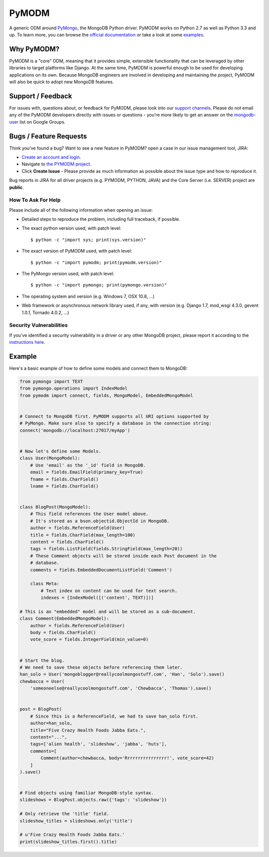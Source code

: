 ======
PyMODM
======


.. image:: https://readthedocs.org/projects/pymodm/badge/?version=stable
   :alt: Documentation
   :target: http://pymodm.readthedocs.io/en/stable/?badge=stable

.. image:: https://travis-ci.org/mongodb/pymodm.svg?branch=master
   :alt: View build status
   :target: https://travis-ci.org/mongodb/pymodm

.. image:: https://badges.gitter.im/mongodb/pymodm.svg
   :alt: Join the chat at https://gitter.im/mongodb/pymodm
   :target: https://gitter.im/mongodb/pymodm?utm_source=badge&utm_medium=badge&utm_campaign=pr-badge&utm_content=badge

A generic ODM around PyMongo_, the MongoDB Python driver. PyMODM works on Python
2.7 as well as Python 3.3 and up. To learn more, you can browse the `official
documentation`_ or take a look at some `examples`_.

.. _PyMongo: https://pypi.python.org/pypi/pymongo
.. _official documentation: http://pymodm.readthedocs.io/en/stable
.. _examples: https://github.com/mongodb/pymodm/tree/master/example

Why PyMODM?
===========

PyMODM is a "core" ODM, meaning that it provides simple, extensible
functionality that can be leveraged by other libraries to target platforms like
Django. At the same time, PyMODM is powerful enough to be used for developing
applications on its own. Because MongoDB engineers are involved in developing
and maintaining the project, PyMODM will also be quick to adopt new MongoDB
features.

Support / Feedback
==================

For issues with, questions about, or feedback for PyMODM, please look into
our `support channels <http://www.mongodb.org/about/support>`_. Please do not
email any of the PyMODM developers directly with issues or questions -
you're more likely to get an answer on the `mongodb-user
<http://groups.google.com/group/mongodb-user>`_ list on Google Groups.

Bugs / Feature Requests
=======================

Think you’ve found a bug? Want to see a new feature in PyMODM? open
a case in our issue management tool, JIRA:

- `Create an account and login <https://jira.mongodb.org>`_.
- Navigate to `the PYMODM project <https://jira.mongodb.org/browse/PYMODM>`_.
- Click **Create Issue** - Please provide as much information as possible about the issue type and how to reproduce it.

Bug reports in JIRA for all driver projects (e.g. PYMODM, PYTHON, JAVA) and the
Core Server (i.e. SERVER) project are **public**.

How To Ask For Help
-------------------

Please include all of the following information when opening an issue:

- Detailed steps to reproduce the problem, including full traceback, if possible.
- The exact python version used, with patch level::

  $ python -c "import sys; print(sys.version)"

- The exact version of PyMODM used, with patch level::

  $ python -c "import pymodm; print(pymodm.version)"

- The PyMongo version used, with patch level::

  $ python -c "import pymongo; print(pymongo.version)"

- The operating system and version (e.g. Windows 7, OSX 10.8, ...)
- Web framework or asynchronous network library used, if any, with version (e.g.
  Django 1.7, mod_wsgi 4.3.0, gevent 1.0.1, Tornado 4.0.2, ...)

Security Vulnerabilities
------------------------

If you’ve identified a security vulnerability in a driver or any other
MongoDB project, please report it according to the `instructions here
<http://docs.mongodb.org/manual/tutorial/create-a-vulnerability-report>`_.

Example
=======

Here's a basic example of how to define some models and connect them to MongoDB:

.. code-block:: python

  from pymongo import TEXT
  from pymongo.operations import IndexModel
  from pymodm import connect, fields, MongoModel, EmbeddedMongoModel


  # Connect to MongoDB first. PyMODM supports all URI options supported by
  # PyMongo. Make sure also to specify a database in the connection string:
  connect('mongodb://localhost:27017/myApp')


  # Now let's define some Models.
  class User(MongoModel):
      # Use 'email' as the '_id' field in MongoDB.
      email = fields.EmailField(primary_key=True)
      fname = fields.CharField()
      lname = fields.CharField()


  class BlogPost(MongoModel):
      # This field references the User model above.
      # It's stored as a bson.objectid.ObjectId in MongoDB.
      author = fields.ReferenceField(User)
      title = fields.CharField(max_length=100)
      content = fields.CharField()
      tags = fields.ListField(fields.StringField(max_length=20))
      # These Comment objects will be stored inside each Post document in the
      # database.
      comments = fields.EmbeddedDocumentListField('Comment')

      class Meta:
          # Text index on content can be used for text search.
          indexes = [IndexModel([('content', TEXT)])]

  # This is an "embedded" model and will be stored as a sub-document.
  class Comment(EmbeddedMongoModel):
      author = fields.ReferenceField(User)
      body = fields.CharField()
      vote_score = fields.IntegerField(min_value=0)


  # Start the blog.
  # We need to save these objects before referencing them later.
  han_solo = User('mongoblogger@reallycoolmongostuff.com', 'Han', 'Solo').save()
  chewbacca = User(
      'someoneelse@reallycoolmongostuff.com', 'Chewbacca', 'Thomas').save()


  post = BlogPost(
      # Since this is a ReferenceField, we had to save han_solo first.
      author=han_solo,
      title="Five Crazy Health Foods Jabba Eats.",
      content="...",
      tags=['alien health', 'slideshow', 'jabba', 'huts'],
      comments=[
          Comment(author=chewbacca, body='Rrrrrrrrrrrrrrrr!', vote_score=42)
      ]
  ).save()


  # Find objects using familiar MongoDB-style syntax.
  slideshows = BlogPost.objects.raw({'tags': 'slideshow'})

  # Only retrieve the 'title' field.
  slideshow_titles = slideshows.only('title')

  # u'Five Crazy Health Foods Jabba Eats.'
  print(slideshow_titles.first().title)


